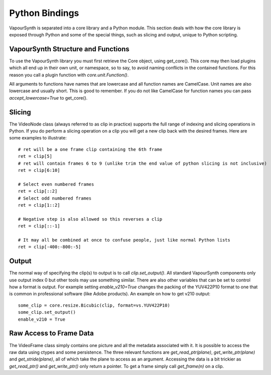Python Bindings
===============

VapourSynth is separated into a core library and a Python module. This section
deals with how the core library is exposed through Python and some of the
special things, such as slicing and output, unique to Python scripting.

VapourSynth Structure and Functions
###################################

To use the VapourSynth library you must first retrieve the Core object, using
get_core(). This core may then load plugins which all end up in their own unit,
or namespace, so to say, to avoid naming conflicts in the contained functions.
For this reason you call a plugin function with *core.unit.Function()*.

All arguments to functions have names that are lowercase and all function names
are CamelCase. Unit names are also lowercase and usually short. This is good to
remember. If you do not like CamelCase for function names you can pass
*accept_lowercase=True* to get_core().

Slicing
#######

The VideoNode class (always referred to as clip in practice) supports the full
range of indexing and slicing operations in Python. If you do perform a slicing
operation on a clip you will get a new clip back with the desired frames.
Here are some examples to illustrate::

   # ret will be a one frame clip containing the 6th frame
   ret = clip[5]
   # ret will contain frames 6 to 9 (unlike trim the end value of python slicing is not inclusive)
   ret = clip[6:10]

   # Select even numbered frames
   ret = clip[::2]
   # Select odd numbered frames
   ret = clip[1::2]

   # Negative step is also allowed so this reverses a clip
   ret = clip[::-1]

   # It may all be combined at once to confuse people, just like normal Python lists
   ret = clip[-400:-800:-5]

Output
######

The normal way of specifying the clip(s) to output is to call
*clip.set_output()*. All standard VapourSynth components only use output
index 0 but other tools may use something similar.
There are also other variables that can be set to control how a format is
output. For example setting *enable_v210=True* changes the packing of the
YUV422P10 format to one that is common in professional software (like Adobe
products).
An example on how to get v210 output::

   some_clip = core.resize.Bicubic(clip, format=vs.YUV422P10)
   some_clip.set_output()
   enable_v210 = True

Raw Access to Frame Data
########################

The VideoFrame class simply contains one picture and all the metadata
associated with it. It is possible to access the raw data using ctypes and
some persistence. The three relevant functions are *get_read_ptr(plane)*,
*get_write_ptr(plane)* and *get_stride(plane)*, all of which take the plane
to access as an argument. Accessing the data is a bit trickier as
*get_read_ptr()* and *get_write_ptr()* only return a pointer. To get a frame
simply call *get_frame(n)* on a clip.
